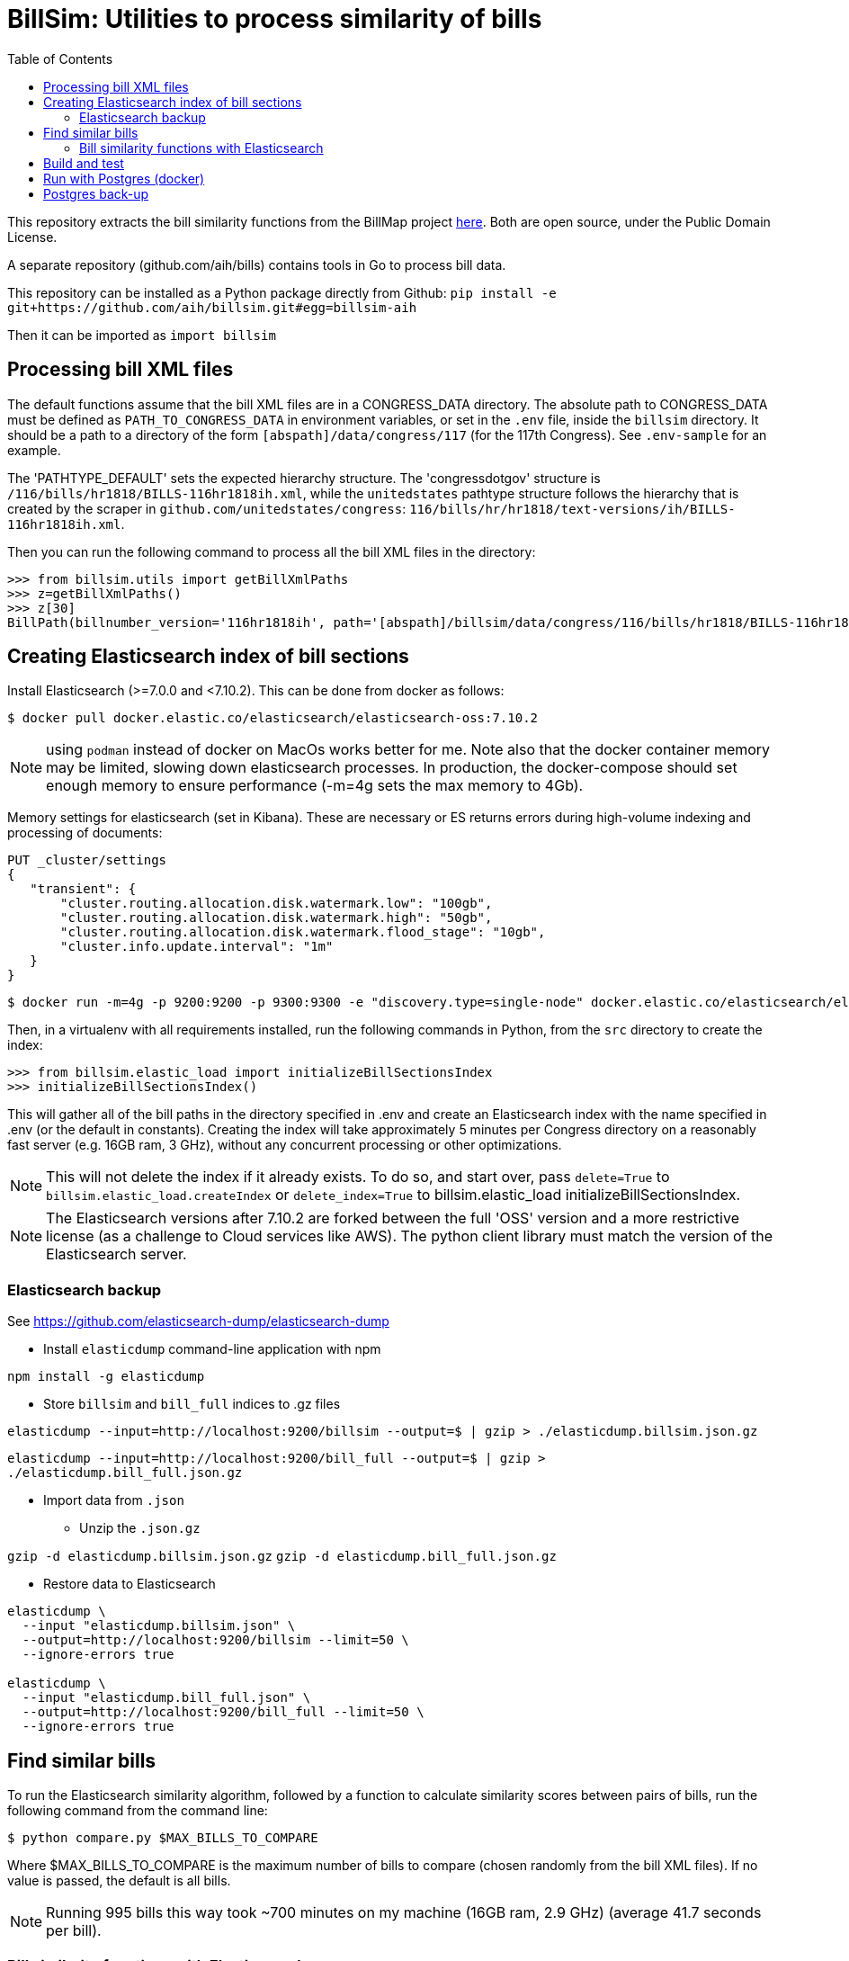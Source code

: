 :toc:

# BillSim: Utilities to process similarity of bills

This repository extracts the bill similarity functions from the BillMap project https://github.com/unitedstates/BillMap[here]. Both are open source, under the Public Domain License.  

A separate repository (github.com/aih/bills) contains tools in Go to process bill data.

This repository can be installed as a Python package directly from Github:
`pip install -e git+https://github.com/aih/billsim.git#egg=billsim-aih`

Then it can be imported as `import billsim`

## Processing bill XML files

The default functions assume that the bill XML files are in a CONGRESS_DATA directory. The absolute path to CONGRESS_DATA must be defined as `PATH_TO_CONGRESS_DATA` in environment variables, or set in the `.env` file, inside the `billsim` directory. It should be a path to a directory of the form `[abspath]/data/congress/117` (for the 117th Congress). See `.env-sample` for an example.

The 'PATHTYPE_DEFAULT' sets the expected hierarchy structure. The 'congressdotgov' structure is `/116/bills/hr1818/BILLS-116hr1818ih.xml`, while the `unitedstates` pathtype structure follows the hierarchy that is created by the scraper in `github.com/unitedstates/congress`: `116/bills/hr/hr1818/text-versions/ih/BILLS-116hr1818ih.xml`.

Then you can run the following command to process all the bill XML files in the directory:

```python
>>> from billsim.utils import getBillXmlPaths
>>> z=getBillXmlPaths()
>>> z[30]
BillPath(billnumber_version='116hr1818ih', path='[abspath]/billsim/data/congress/116/bills/hr1818/BILLS-116hr1818ih.xml', fileName='BILLS-116hr1818ih.xml')
```

## Creating Elasticsearch index of bill sections 

Install Elasticsearch (>=7.0.0 and <7.10.2). This can be done from docker as follows:
```
$ docker pull docker.elastic.co/elasticsearch/elasticsearch-oss:7.10.2
```

NOTE: using `podman` instead of docker on MacOs works better for me. Note also that the docker container memory may be limited, slowing down elasticsearch processes. In production, the docker-compose should set enough memory to ensure performance (-m=4g sets the max memory to 4Gb).

Memory settings for elasticsearch (set in Kibana). These are necessary or ES returns errors during high-volume indexing and processing of documents:

```
PUT _cluster/settings
{
   "transient": {
       "cluster.routing.allocation.disk.watermark.low": "100gb",
       "cluster.routing.allocation.disk.watermark.high": "50gb",
       "cluster.routing.allocation.disk.watermark.flood_stage": "10gb",
       "cluster.info.update.interval": "1m"
   }
}
```

```
$ docker run -m=4g -p 9200:9200 -p 9300:9300 -e "discovery.type=single-node" docker.elastic.co/elasticsearch/elasticsearch-oss:7.10.2 &
```

Then, in a virtualenv with all requirements installed, run the following commands in Python, from the `src` directory to create the index:

```python
>>> from billsim.elastic_load import initializeBillSectionsIndex
>>> initializeBillSectionsIndex()
```

This will gather all of the bill paths in the directory specified in .env and create an Elasticsearch index with the name specified in .env (or the default in constants). Creating the index will take approximately 5 minutes per Congress directory on a reasonably fast server (e.g. 16GB ram, 3 GHz), without any concurrent processing or other optimizations.

NOTE: This will not delete the index if it already exists. To do so, and start over, pass `delete=True` to `billsim.elastic_load.createIndex` or `delete_index=True` to billsim.elastic_load initializeBillSectionsIndex.

NOTE: The Elasticsearch versions after 7.10.2 are forked between the full 'OSS' version and a more restrictive license (as a challenge to Cloud services like AWS). The python client library must match the version of the Elasticsearch server.

### Elasticsearch backup
See https://github.com/elasticsearch-dump/elasticsearch-dump

* Install `elasticdump` command-line application with npm

`npm install -g elasticdump`

* Store `billsim` and `bill_full` indices to .gz files

`elasticdump --input=http://localhost:9200/billsim --output=$   | gzip > ./elasticdump.billsim.json.gz`

`elasticdump --input=http://localhost:9200/bill_full --output=$   | gzip > ./elasticdump.bill_full.json.gz`

* Import data from `.json`

** Unzip the `.json.gz`

`gzip -d elasticdump.billsim.json.gz`
`gzip -d elasticdump.bill_full.json.gz`

** Restore data to Elasticsearch

```
elasticdump \
  --input "elasticdump.billsim.json" \
  --output=http://localhost:9200/billsim --limit=50 \
  --ignore-errors true

elasticdump \
  --input "elasticdump.bill_full.json" \
  --output=http://localhost:9200/bill_full --limit=50 \
  --ignore-errors true
```

## Find similar bills 

To run the Elasticsearch similarity algorithm, followed by a function to calculate similarity scores between pairs of bills, run the following command from the command line:

`$ python compare.py $MAX_BILLS_TO_COMPARE`

Where $MAX_BILLS_TO_COMPARE is the maximum number of bills to compare (chosen randomly from the bill XML files). If no value is passed, the default is all bills.

NOTE: Running 995 bills this way took ~700 minutes on my machine (16GB ram, 2.9 GHz) (average 41.7 seconds per bill).

### Bill similarity functions with Elasticsearch

The `bill_similarity.py` script includes functions to find similar bills by billnumber and version. The default functions assume that the bill XML files are in a directory three levels up from the `bill_similarity.py` file, of the form `congress/data/`. The default `data` directory can also be set in a `.env` file.

Then you can run the following command to find and save similar bills (the bill itself should be found as the first result):

```python
>>> from billsim.compare import processSimilarBills 
>>> processSimilarBills('116hr1818ih')
```  
OR for many bills:
```python
>>> from billsim.compare import processSimilarBills`
>>> billnumber_versions=['116hr133enr', '115hr4275ih', '117s235is', '117hr4459ih', '117hr4350ih', '117s2766is', '117hr5466ih', '116hr8939ih', '116s160is', '117s2685is', '117hr4041ih', '116hr2812ih', '116hr2709ih', '117s2812is', '116sres178is', '116hres391ih']
>>> for billnumber_version in billnumber_versions:
>>>     processSimilarBills(billnumber_version)

# Additional bills
# ['117hres158ih', '117hr1768ih', '117hres318ih','117sres356is', '117s2563is', '117s1816is', '117s1588is', '117hr1992ih', '117s2685is', '116sres178is']
```

This is the equivalent of the following:
```python
>>> from billsim.bill_similarity import getSimilarBillSections, getBillToBill
>>> from billsim.utils_db import save_bill_to_bill, save_bill_to_bill_sections 
>>> s = getSimilarBillSections('116hr200ih')
>>> b2b = getBillToBill(s)
>>> b2b
{'116hr200ih': BillToBillModel(id=None, billnumber_version='116hr200ih', length=7313, length_to=None, score_es=190.614846, score=None, score_to=None, reasons=None, billnumber_version_to='116hr200ih', identified_by=None, title=None, title_to=None, sections=[Section(billnumber_version='116hr200ih', section_id='HE90F34DBB44149C6B9BBD6747EB6F645', label='2.', header='Border wall trust fund', length=None, similar_sections=[SimilarSection(billnumber_version='116hr200ih', section_id='HE90F34DBB44149C6B9BBD6747EB6F645', label='2.', header='Border wall trust fund', length=1264, score_es=97.936806, score=None, score_to=None)]), Section(bill...
>>> for bill in b2b:
>>>    save_bill_to_bill(b2b[bill]) 
>>>    save_bill_to_bill_sections(b2b[bill]) # This should save the individual sections and the sections to section mapping

# Get similarity scores for bill-to-bill
>>> similar_bills=b2b.keys()
// Calls comparematrix from bills (Golang);
// The compiled executable is in the `bin` directory.
>>> from billsim.compare import getCompareMatrix
>>> c = getCompareMatrix(similar_bills)
>>> c[0][0]
{'Score': 1, 'ScoreOther': 1, 'Explanation': 'bills-identical', 'ComparedDocs': '116hr222ih-116hr222ih'}
>>> c[0][1] {'Score': 0.86, 'ScoreOther': 0.86, 'Explanation': 'bills-nearly_identical', 'ComparedDocs': '116hr222ih-115hr198ih'}

>>> from billsim.pymodels import BillToBillModel
>>> for row in c:
>>>   for column in row:
>>>     bill, bill_to = column['ComparedDocs'].split('-')
>>>     if bill and bill_to:
>>>         b2bModel = BillToBillModel(billnumber_version=bill, billnumber_version_to=bill_to, score=column['Score'], score_to=column['ScoreOther'], reasons=[column['Explanation']])
>>>         save_bill_to_bill(b2bModel)
```

To find similar bills from ES, without reference to the file system, use the `getSimilarBillSections_es` function.

## Build and test

Tests, built with `pytest` are found in the `tests` directory. To run the tests, run `make` (requires cmake and pytest installed) or run `pytest -rs tests` directly. 

Uses the `pytest-order` plugin. See https://pytest-dev.github.io/pytest-order/dev/


## Run with Postgres (docker)

```bash
$ mkdir -p $HOME/docker/volumes/postgres
$ docker run --rm   --name pg-docker -e POSTGRES_PASSWORD=$POSTGRES_PW -d -p 5432:5432 -v $HOME/docker/volumes/postgres:/var/lib/postgresql/data  postgres:alpine
```
Create a local postgres user:app-name:
`createuser -s postgres`

Install the tables:
```bash
$python pymodels.py
2021-12-11 15:48:29,657 INFO sqlalchemy.engine.Engine select pg_catalog.version()
...
CREATE TABLE bill (
        id SERIAL, 
        length INTEGER, 
        billnumber VARCHAR NOT NULL, 
        version VARCHAR NOT NULL, 
        PRIMARY KEY (id), 
        CONSTRAINT billnumber_version UNIQUE (billnumber, version)
)
...
```

To access the database from the command line:
`psql postgresql://postgres:$POSTGRES_PW@localhost:5432/postgres`

To run pgadmin4 from docker:
`docker run -p 5050:80 -e "PGADMIN_DEFAULT_EMAIL=myemail@gmail.com" -e "PGADMIN_DEFAULT_PASSWORD=a12345678" -d  dpage/pgadmin4`

The admin panel is available at http://localhost:5050/


## Postgres back-up
The database is backed up with:
`pg_dump billsim > billsim-bk.sql`

Or, without user/pw, and gzipped:
`pg_dump billsim -O -x | gzip -9 > billsim-bk.sql.gz`

Or, from the url:
`pg_dump postgresql://postgres:postgres@localhost -O -x | gzip -9 > billsim-bk.sql.gz`

(See https://jer-k.github.io/docker-postgres-image-with-seeded-data)
